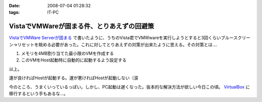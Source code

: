 :date: 2008-07-04 01:28:32
:tags: IT-PC

======================================================
VistaでVMWareが固まる件、とりあえずの回避策
======================================================

`VistaでVMWare Serverが固まる`_ で書いたように、うちのVista君でVMWwareを実行しようとすると3回くらいブルースクリーン→リセットを眺める必要があった。これに対してとりあえずの対策が出来たように思える。その対策とは....

1. メモリを4MB割り当てた最小限のVMを作成する
2. このVMをHost起動時に自動的に起動するよう設定する

以上。

運が良ければHostが起動する。運が悪ければHostが起動しない（涙

今のところ、うまくいっているっぽい。しかし、PC起動は遅くなった。抜本的な解決方法が欲しい今日この頃。 VirtualBox_ に移行するという手もあるな...。

.. _`VistaでVMWare Serverが固まる`: http://www.freia.jp/taka/blog/546
.. _VirtualBox: http://www.virtualbox.org/


.. :extend type: text/html
.. :extend:



.. :comments:
.. :comment id: 2008-07-04.2858251577
.. :title: Re:VistaでVMWareが固まる件、とりあえずの回避策
.. :author: nakai
.. :date: 2008-07-04 12:48:06
.. :email: 
.. :url: 
.. :body:
.. Virtual Boxええよ:_0
.. 
.. :comments:
.. :comment id: 2008-07-04.0347145845
.. :title: Re: Virtual Boxええよ:_0
.. :author: しみずかわ
.. :date: 2008-07-04 13:00:34
.. :email: 
.. :url: 
.. :body:
.. とりあえずインストールだけしてみた:)
.. 
